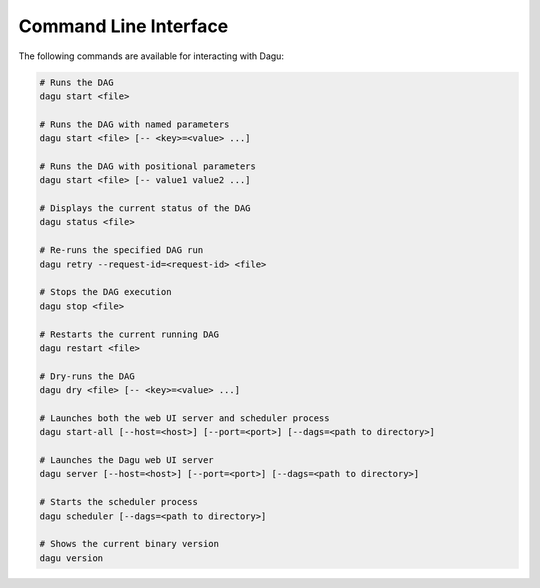 .. _cli:

Command Line Interface
======================

The following commands are available for interacting with Dagu:

.. code-block:: sh

  # Runs the DAG
  dagu start <file>
  
  # Runs the DAG with named parameters
  dagu start <file> [-- <key>=<value> ...]
  
  # Runs the DAG with positional parameters
  dagu start <file> [-- value1 value2 ...]
  
  # Displays the current status of the DAG
  dagu status <file>
  
  # Re-runs the specified DAG run
  dagu retry --request-id=<request-id> <file>
  
  # Stops the DAG execution
  dagu stop <file>
  
  # Restarts the current running DAG
  dagu restart <file>
  
  # Dry-runs the DAG
  dagu dry <file> [-- <key>=<value> ...]
  
  # Launches both the web UI server and scheduler process
  dagu start-all [--host=<host>] [--port=<port>] [--dags=<path to directory>]
  
  # Launches the Dagu web UI server
  dagu server [--host=<host>] [--port=<port>] [--dags=<path to directory>]
  
  # Starts the scheduler process
  dagu scheduler [--dags=<path to directory>]
  
  # Shows the current binary version
  dagu version